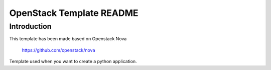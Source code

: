OpenStack Template README
=====================

Introduction
--------
This template has been made based on Openstack Nova

   https://github.com/openstack/nova

Template used when you want to create a python application.
